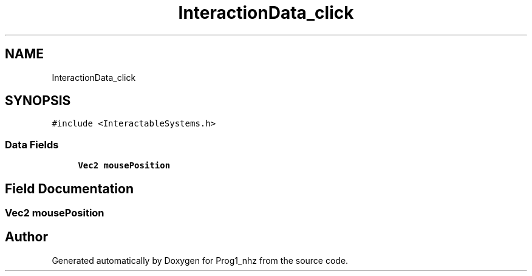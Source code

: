 .TH "InteractionData_click" 3 "Sat Nov 27 2021" "Version 1.02" "Prog1_nhz" \" -*- nroff -*-
.ad l
.nh
.SH NAME
InteractionData_click
.SH SYNOPSIS
.br
.PP
.PP
\fC#include <InteractableSystems\&.h>\fP
.SS "Data Fields"

.in +1c
.ti -1c
.RI "\fBVec2\fP \fBmousePosition\fP"
.br
.in -1c
.SH "Field Documentation"
.PP 
.SS "\fBVec2\fP mousePosition"


.SH "Author"
.PP 
Generated automatically by Doxygen for Prog1_nhz from the source code\&.
